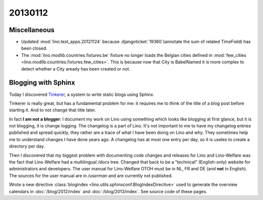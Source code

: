 20130112
========

Miscellaneous
-------------

- Updated :mod:`lino.test_apps.20121124` because 
  :djangoticket:`19360`(annotate the sum of related TimeField)
  has been closed.
  
- The :mod:`lino.modlib.countries.fixtures.be` fixture no longer
  loads the Belgian cities defined 
  in :mod:`few_cities <lino.modlib.countries.fixtures.few_cities>`.
  This is because now that City is BabelNamed it is more complex to detect 
  whether a City aready has been created or not.

Blogging with Sphinx
--------------------

Today I discovered `Tinkerer <http://www.tinkerer.me>`__,
a system to write static blogs using Sphinx.

Tinkerer is really great, 
but has a fundamental problem for me:  
it requires me to 
think of the title of a blog post before starting it.
And to not change that title later.

In fact **I am not a blogger**:
I document my work on Lino using something which looks 
like blogging at first glance, but it is not blogging, it is change logging. 
The changelog is a part of Lino. 
It's not important to me to have my changelog entries 
published and spread quickly, they rather are a trace of what 
I have been doing on Lino and why. They sometimes 
help me to understand changes I have done years ago.
A changelog has at most one entry per day,
so it is useles to create a directory per day.

Then I discovered that my biggest problem with documenting 
code changes and releases for Lino and Lino-Welfare was the 
fact that Lino-Welfare had a multilingual `/docs` tree.
Changed that back to be a "technical" (English-only) 
website for administrators and developers.
The user manual for Lino-Welfare OTOH must be in NL, FR and DE 
(and **not** in English).
The sources for the user manual are in 
`/userman` 
and are currently not published.

Wrote a new directive 
:class:`blogindex <lino.utils.sphinxconf.BlogIndexDirective>` 
used to generate the overview calendars in 
:doc:`/blog/2012/index`
and
:doc:`/blog/2013/index`.
See source code of these pages.

